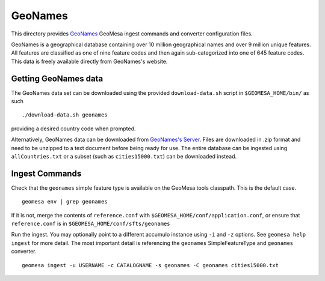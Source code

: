 GeoNames
========

This directory provides `GeoNames <http://www.geonames.org/>`__ GeoMesa
ingest commands and converter configuration files.

GeoNames is a geographical database containing over 10 million
geographical names and over 9 million unique features. All features are
classified as one of nine feature codes and then again sub-categorized
into one of 645 feature codes. This data is freely available directly
from GeoNames's website.

Getting GeoNames data
---------------------

The GeoNames data set can be downloaded using the provided
``download-data.sh`` script in ``$GEOMESA_HOME/bin/`` as such

::

    ./download-data.sh geonames

providing a desired country code when prompted.

Alternatively, GeoNames data can be downloaded from `GeoNames's
Server <http://download.geonames.org/export/dump/>`__. Files are
downloaded in .zip format and need to be unzipped to a text document
before being ready for use. The entire database can be ingested using
``allCountries.txt`` or a subset (such as ``cities15000.txt``) can be
downloaded instead.

Ingest Commands
---------------

Check that the ``geonames`` simple feature type is available on the GeoMesa
tools classpath. This is the default case.

::

    geomesa env | grep geonames

If it is not, merge the contents of ``reference.conf`` with
``$GEOMESA_HOME/conf/application.conf``, or ensure that
``reference.conf`` is in ``$GEOMESA_HOME/conf/sfts/geonames``

Run the ingest. You may optionally point to a different accumulo
instance using ``-i`` and ``-z`` options. See ``geomesa help ingest``
for more detail. The most important detail is referencing the
``geonames`` SimpleFeatureType and ``geonames`` converter.

::

    geomesa ingest -u USERNAME -c CATALOGNAME -s geonames -C geonames cities15000.txt
